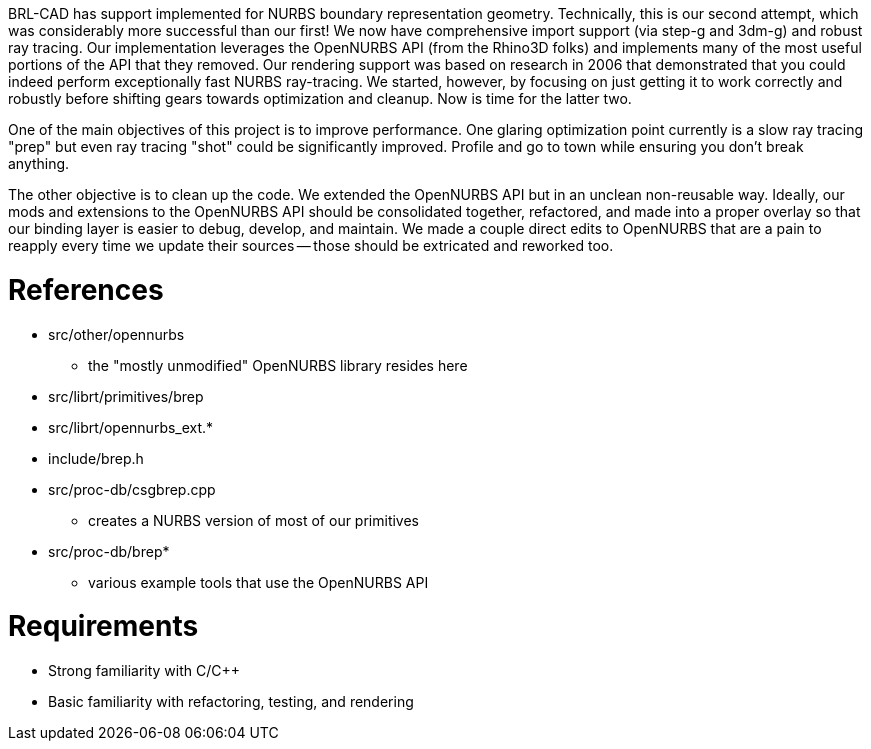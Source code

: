 :doctype: book
:pp: {plus}{plus}

BRL-CAD has support implemented for NURBS boundary representation
geometry. Technically, this is our second attempt, which was
considerably more successful than our first! We now have comprehensive
import support (via step-g and 3dm-g) and robust ray tracing. Our
implementation leverages the OpenNURBS API (from the Rhino3D folks) and
implements many of the most useful portions of the API that they
removed. Our rendering support was based on research in 2006 that
demonstrated that you could indeed perform exceptionally fast NURBS
ray-tracing. We started, however, by focusing on just getting it to work
correctly and robustly before shifting gears towards optimization and
cleanup. Now is time for the latter two.

One of the main objectives of this project is to improve performance.
One glaring optimization point currently is a slow ray tracing "prep"
but even ray tracing "shot" could be significantly improved. Profile and
go to town while ensuring you don't break anything.

The other objective is to clean up the code. We extended the OpenNURBS
API but in an unclean non-reusable way. Ideally, our mods and extensions
to the OpenNURBS API should be consolidated together, refactored, and
made into a proper overlay so that our binding layer is easier to debug,
develop, and maintain. We made a couple direct edits to OpenNURBS that
are a pain to reapply every time we update their sources -- those should
be extricated and reworked too.

= References

* src/other/opennurbs
 ** the "mostly unmodified" OpenNURBS library resides here
* src/librt/primitives/brep
* src/librt/opennurbs_ext.*
* include/brep.h
* src/proc-db/csgbrep.cpp
 ** creates a NURBS version of most of our primitives
* src/proc-db/brep*
 ** various example tools that use the OpenNURBS API

= Requirements

* Strong familiarity with C/C{pp}
* Basic familiarity with refactoring, testing, and rendering
